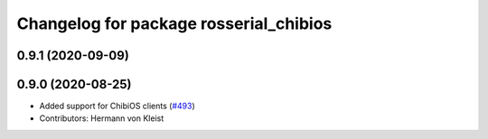 ^^^^^^^^^^^^^^^^^^^^^^^^^^^^^^^^^^^^^^^
Changelog for package rosserial_chibios
^^^^^^^^^^^^^^^^^^^^^^^^^^^^^^^^^^^^^^^

0.9.1 (2020-09-09)
------------------

0.9.0 (2020-08-25)
------------------
* Added support for ChibiOS clients (`#493 <https://github.com/ros-drivers/rosserial/issues/493>`_)
* Contributors: Hermann von Kleist
